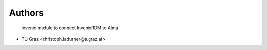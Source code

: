 ..
    Copyright (C) 2021 Graz University of Technology.

    invenio-alma is free software; you can redistribute it and/or modify it
    under the terms of the MIT License; see LICENSE file for more details.

Authors
=======

 invenio module to connect InvenioRDM to Alma

- TU Graz <christoph.ladurner@ŧugraz.at>
